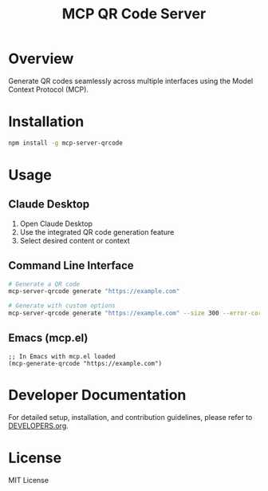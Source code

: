 #+TITLE: MCP QR Code Server

* Overview
Generate QR codes seamlessly across multiple interfaces using the Model Context Protocol (MCP).

* Installation
#+begin_src bash
npm install -g mcp-server-qrcode
#+end_src

* Usage

** Claude Desktop
1. Open Claude Desktop
2. Use the integrated QR code generation feature
3. Select desired content or context

** Command Line Interface
#+begin_src bash
# Generate a QR code
mcp-server-qrcode generate "https://example.com"

# Generate with custom options
mcp-server-qrcode generate "https://example.com" --size 300 --error-correction M
#+end_src

** Emacs (mcp.el)
#+begin_src elisp
;; In Emacs with mcp.el loaded
(mcp-generate-qrcode "https://example.com")
#+end_src

* Developer Documentation
For detailed setup, installation, and contribution guidelines, please refer to [[file:DEVELOPERS.org][DEVELOPERS.org]].

* License
MIT License
